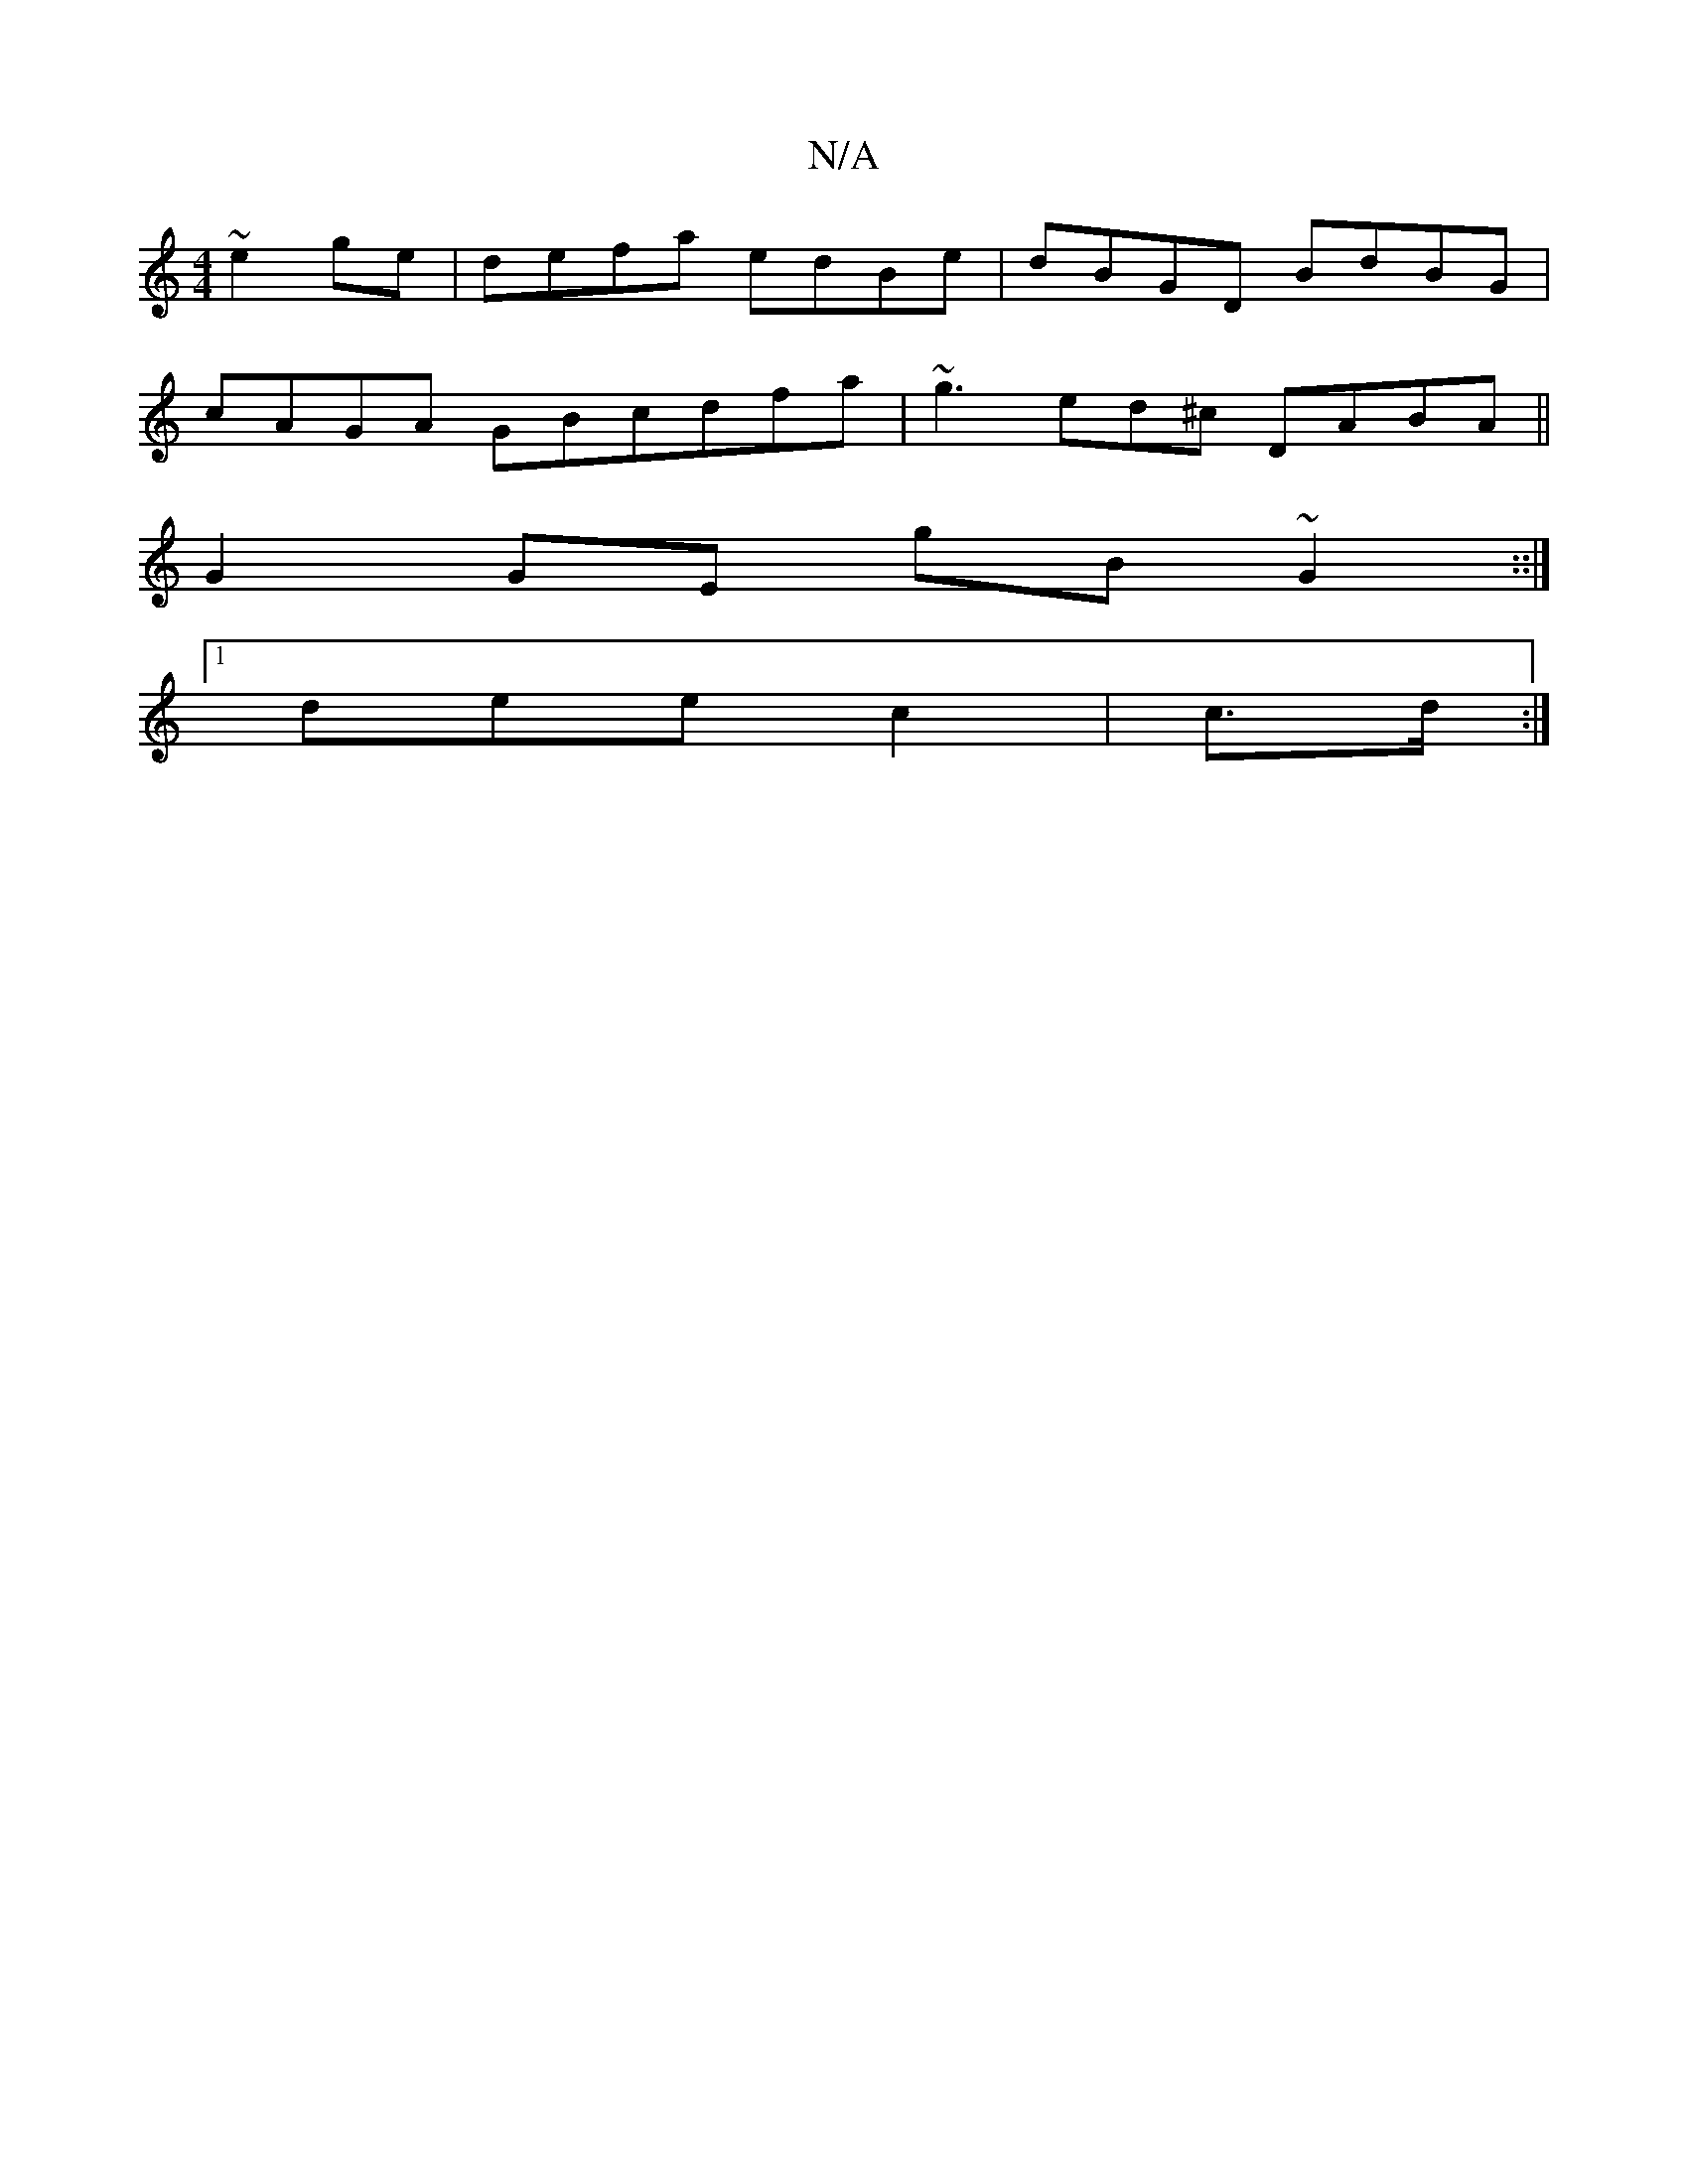 X:1
T:N/A
M:4/4
R:N/A
K:Cmajor
 ~e2 ge | defa edBe | dBGD BdBG |
cAGA GBcdfa | ~g3ed^c DABA ||
G2 GE gB~G2 ::|] 
[1 dee c2 | c>d:|

|:"G"c2A B>cd "A"e>dB|"C" dBAd cdd2|B2 EF GEBA|d3 Bdc B/d/ |
d3B cA/c/B/A/ | Bce gec | baA dfg |
(3